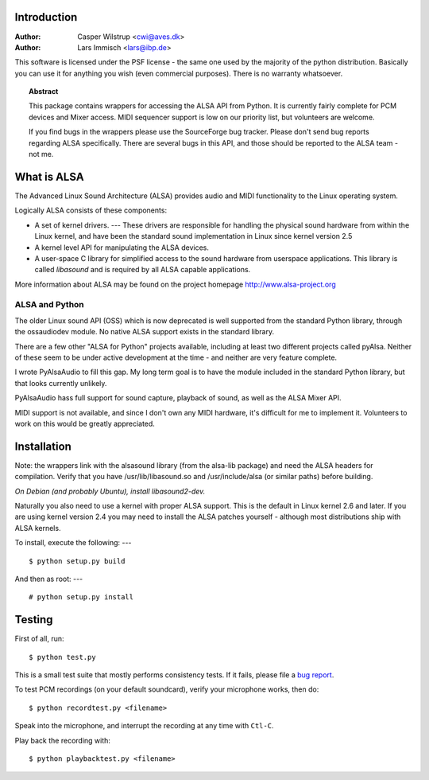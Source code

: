 ************
Introduction
************

:Author: Casper Wilstrup <cwi@aves.dk>
:Author: Lars Immisch <lars@ibp.de>

.. |release| replace:: version

.. % At minimum, give your name and an email address.  You can include a
.. % snail-mail address if you like.

.. % This makes the Abstract go on a separate page in the HTML version;
.. % if a copyright notice is used, it should go immediately after this.
.. % 


.. _front:

This software is licensed under the PSF license - the same one used by the
majority of the python distribution. Basically you can use it for anything you
wish (even commercial purposes). There is no warranty whatsoever.

.. % Copyright statement should go here, if needed.

.. % The abstract should be a paragraph or two long, and describe the
.. % scope of the document.


.. topic:: Abstract

   This package contains wrappers for accessing the ALSA API from Python. It is
   currently fairly complete for PCM devices and Mixer access. MIDI sequencer
   support is low on our priority list, but volunteers are welcome.

   If you find bugs in the wrappers please use the SourceForge bug tracker. 
   Please don't send bug reports regarding ALSA specifically. There are several
   bugs in this API, and those should be reported to the ALSA team - not me.


************
What is ALSA
************

The Advanced Linux Sound Architecture (ALSA) provides audio and MIDI
functionality to the Linux operating system.

Logically ALSA consists of these components:

* A set of kernel drivers. ---  These drivers are responsible for handling the
  physical sound  hardware from within the Linux kernel, and have been the
  standard sound implementation in Linux since kernel version 2.5

* A kernel level API for manipulating the ALSA devices.

* A user-space C library for simplified access to the sound hardware from
  userspace applications. This library is called *libasound* and is required by
  all ALSA capable applications.

More information about ALSA may be found on the project homepage
`<http://www.alsa-project.org>`_


ALSA and Python
===============

The older Linux sound API (OSS) which is now deprecated is well supported from
the standard Python library, through the ossaudiodev module. No native ALSA
support exists in the standard library.

There are a few other "ALSA for Python" projects available, including at least
two different projects called pyAlsa. Neither of these seem to be under active
development at the time - and neither are very feature complete.

I wrote PyAlsaAudio to fill this gap. My long term goal is to have the module
included in the standard Python library, but that looks currently unlikely.

PyAlsaAudio hass full support for sound capture, playback of sound, as well as
the ALSA Mixer API.

MIDI support is not available, and since I don't own any MIDI hardware, it's
difficult for me to implement it. Volunteers to work on this would be greatly
appreciated.


************
Installation
************

Note: the wrappers link with the alsasound library (from the alsa-lib package)
and need the ALSA headers for compilation.  Verify that you have
/usr/lib/libasound.so and /usr/include/alsa (or similar paths) before building.

*On Debian (and probably Ubuntu), install libasound2-dev.*

Naturally you also need to use a kernel with proper ALSA support. This is the
default in Linux kernel 2.6 and later. If you are using kernel version 2.4 you
may need to install the ALSA patches yourself - although most distributions 
ship with ALSA kernels.

To install, execute the following:  ---   ::

   $ python setup.py build

And then as root:  ---   ::

   # python setup.py install

*******
Testing
*******

First of all, run::
   
   $ python test.py

This is a small test suite that mostly performs consistency tests. If
it fails, please file a `bug report
<https://github.com/larsimmisch/pyalsaaudio/issues>`_.

To test PCM recordings (on your default soundcard), verify your
microphone works, then do::

   $ python recordtest.py <filename>

Speak into the microphone, and interrupt the recording at any time
with ``Ctl-C``.

Play back the recording with::

   $ python playbacktest.py <filename>



